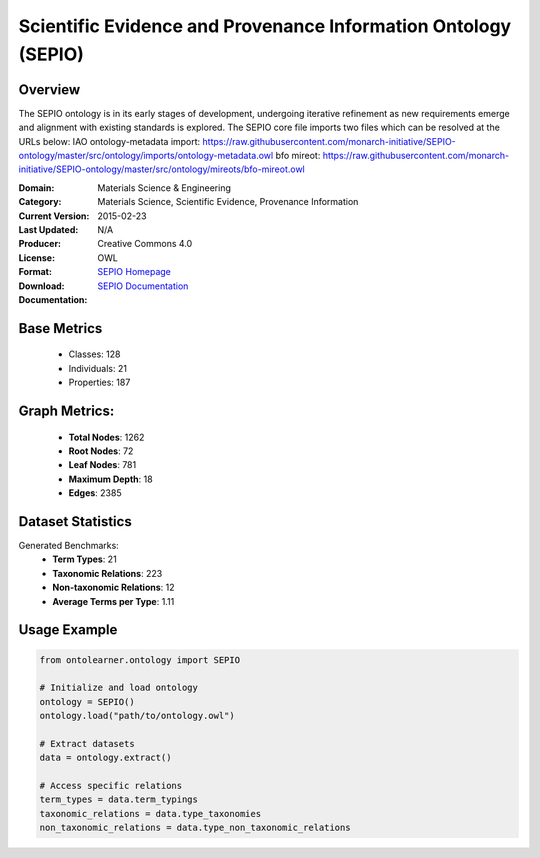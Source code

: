 Scientific Evidence and Provenance Information Ontology (SEPIO)
================

Overview
-----------------
The SEPIO ontology is in its early stages of development, undergoing iterative refinement
as new requirements emerge and alignment with existing standards is explored. The SEPIO core file imports two files
which can be resolved at the URLs below:
IAO ontology-metadata import: https://raw.githubusercontent.com/monarch-initiative/SEPIO-ontology/master/src/ontology/imports/ontology-metadata.owl
bfo mireot: https://raw.githubusercontent.com/monarch-initiative/SEPIO-ontology/master/src/ontology/mireots/bfo-mireot.owl

:Domain: Materials Science & Engineering
:Category: Materials Science, Scientific Evidence, Provenance Information
:Current Version:
:Last Updated: 2015-02-23
:Producer: N/A
:License: Creative Commons 4.0
:Format: OWL
:Download: `SEPIO Homepage <https://terminology.tib.eu/ts/ontologies/SEPIO>`_
:Documentation: `SEPIO Documentation <https://terminology.tib.eu/ts/ontologies/SEPIO>`_

Base Metrics
---------------
    - Classes: 128
    - Individuals: 21
    - Properties: 187

Graph Metrics:
------------------
    - **Total Nodes**: 1262
    - **Root Nodes**: 72
    - **Leaf Nodes**: 781
    - **Maximum Depth**: 18
    - **Edges**: 2385

Dataset Statistics
-------------------
Generated Benchmarks:
    - **Term Types**: 21
    - **Taxonomic Relations**: 223
    - **Non-taxonomic Relations**: 12
    - **Average Terms per Type**: 1.11

Usage Example
------------------
.. code-block:: python

    from ontolearner.ontology import SEPIO

    # Initialize and load ontology
    ontology = SEPIO()
    ontology.load("path/to/ontology.owl")

    # Extract datasets
    data = ontology.extract()

    # Access specific relations
    term_types = data.term_typings
    taxonomic_relations = data.type_taxonomies
    non_taxonomic_relations = data.type_non_taxonomic_relations
